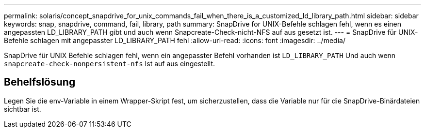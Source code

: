 ---
permalink: solaris/concept_snapdrive_for_unix_commands_fail_when_there_is_a_customized_ld_library_path.html 
sidebar: sidebar 
keywords: snap, snapdrive, command, fail, library, path 
summary: SnapDrive for UNIX-Befehle schlagen fehl, wenn es einen angepassten LD_LIBRARY_PATH gibt und auch wenn Snapcreate-Check-nicht-NFS auf aus gesetzt ist. 
---
= SnapDrive für UNIX-Befehle schlagen mit angepasster LD_LIBRARY_PATH fehl
:allow-uri-read: 
:icons: font
:imagesdir: ../media/


[role="lead"]
SnapDrive für UNIX Befehle schlagen fehl, wenn ein angepasster Befehl vorhanden ist `LD_LIBRARY_PATH` Und auch wenn `snapcreate-check-nonpersistent-nfs` Ist auf aus eingestellt.



== Behelfslösung

Legen Sie die env-Variable in einem Wrapper-Skript fest, um sicherzustellen, dass die Variable nur für die SnapDrive-Binärdateien sichtbar ist.
